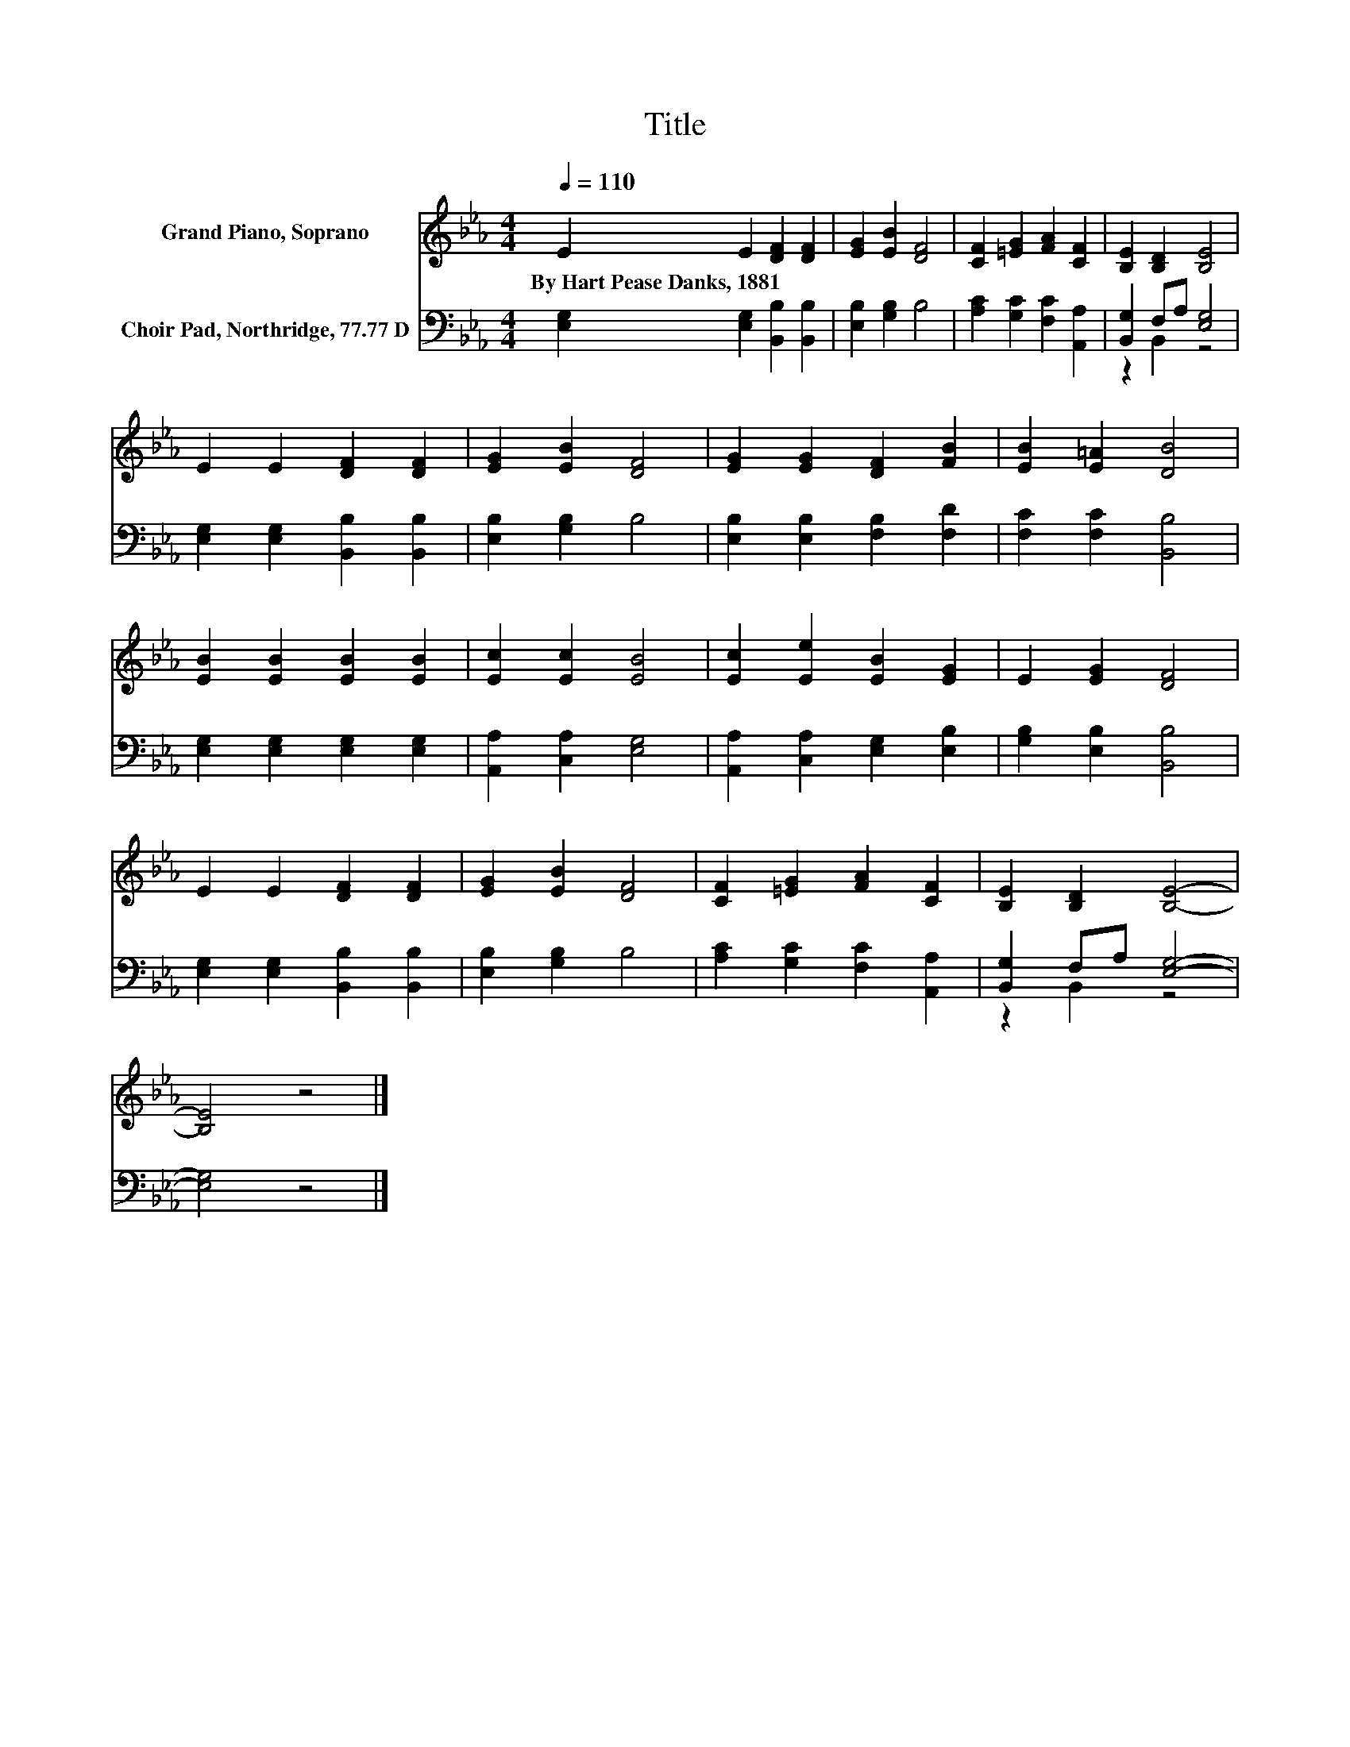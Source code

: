 X:1
T:Title
%%score 1 ( 2 3 )
L:1/8
Q:1/4=110
M:4/4
K:Eb
V:1 treble nm="Grand Piano, Soprano"
V:2 bass nm="Choir Pad, Northridge, 77.77 D"
V:3 bass 
V:1
 E2 E2 [DF]2 [DF]2 | [EG]2 [EB]2 [DF]4 | [CF]2 [=EG]2 [FA]2 [CF]2 | [B,E]2 [B,D]2 [B,E]4 | %4
w: By~Hart~Pease~Danks,~1881 * * *||||
 E2 E2 [DF]2 [DF]2 | [EG]2 [EB]2 [DF]4 | [EG]2 [EG]2 [DF]2 [FB]2 | [EB]2 [E=A]2 [DB]4 | %8
w: ||||
 [EB]2 [EB]2 [EB]2 [EB]2 | [Ec]2 [Ec]2 [EB]4 | [Ec]2 [Ee]2 [EB]2 [EG]2 | E2 [EG]2 [DF]4 | %12
w: ||||
 E2 E2 [DF]2 [DF]2 | [EG]2 [EB]2 [DF]4 | [CF]2 [=EG]2 [FA]2 [CF]2 | [B,E]2 [B,D]2 [B,E]4- | %16
w: ||||
 [B,E]4 z4 |] %17
w: |
V:2
 [E,G,]2 [E,G,]2 [B,,B,]2 [B,,B,]2 | [E,B,]2 [G,B,]2 B,4 | [A,C]2 [G,C]2 [F,C]2 [A,,A,]2 | %3
 [B,,G,]2 F,A, [E,G,]4 | [E,G,]2 [E,G,]2 [B,,B,]2 [B,,B,]2 | [E,B,]2 [G,B,]2 B,4 | %6
 [E,B,]2 [E,B,]2 [F,B,]2 [F,D]2 | [F,C]2 [F,C]2 [B,,B,]4 | [E,G,]2 [E,G,]2 [E,G,]2 [E,G,]2 | %9
 [A,,A,]2 [C,A,]2 [E,G,]4 | [A,,A,]2 [C,A,]2 [E,G,]2 [E,B,]2 | [G,B,]2 [E,B,]2 [B,,B,]4 | %12
 [E,G,]2 [E,G,]2 [B,,B,]2 [B,,B,]2 | [E,B,]2 [G,B,]2 B,4 | [A,C]2 [G,C]2 [F,C]2 [A,,A,]2 | %15
 [B,,G,]2 F,A, [E,G,]4- | [E,G,]4 z4 |] %17
V:3
 x8 | x8 | x8 | z2 B,,2 z4 | x8 | x8 | x8 | x8 | x8 | x8 | x8 | x8 | x8 | x8 | x8 | z2 B,,2 z4 | %16
 x8 |] %17

